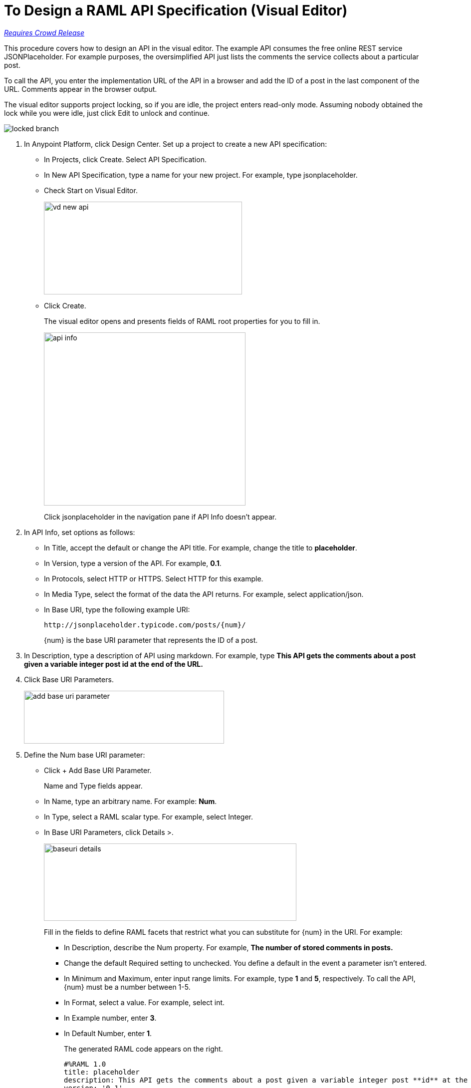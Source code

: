 = To Design a RAML API Specification (Visual Editor)

link:/getting-started/api-lifecycle-overview#which-version[_Requires Crowd Release_]

This procedure covers how to design an API in the visual editor. The example API consumes the free online REST service JSONPlaceholder. For example purposes, the oversimplified API just lists the comments the service collects about a particular post. 

To call the API, you enter the implementation URL of the API in a browser and add the ID of a post in the last component of the URL. Comments appear in the browser output.

The visual editor supports project locking, so if you are idle, the project enters read-only mode. Assuming nobody obtained the lock while you were idle, just click Edit to unlock and continue.

image::locked-branch.png[]


. In Anypoint Platform, click Design Center. Set up a project to create a new API specification:
+
* In Projects, click Create. Select API Specification.
+
* In New API Specification, type a name for your new project. For example, type jsonplaceholder. 
* Check Start on Visual Editor.
+
image::vd-new-api.png[height=186,width=397]
+
* Click Create.
+
The visual editor opens and presents fields of RAML root properties for you to fill in. 
+
image::api-info.png[height=347,width=404]
+
Click jsonplaceholder in the navigation pane if API Info doesn't appear.
+
. In API Info, set options as follows:
+
* In Title, accept the default or change the API title. For example, change the title to *placeholder*.
* In Version, type a version of the API. For example, *0.1*.
* In Protocols, select HTTP or HTTPS. Select HTTP for this example.
* In Media Type, select the format of the data the API returns. For example, select application/json.
* In Base URI, type the following example URI:
+
`+http://jsonplaceholder.typicode.com/posts/{num}/+`
+
{num} is the base URI parameter that represents the ID of a post.
+
. In Description, type a description of API using markdown. For example, type *This API gets the comments about a post given a variable integer post **id** at the end of the URL.*
+
. Click Base URI Parameters.
+
image::add-base-uri-parameter.png[height=106,width=401]
+
. Define the Num base URI parameter: 
+
* Click + Add Base URI Parameter.
+
Name and Type fields appear.
+
* In Name, type an arbitrary name. For example: *Num*. 
* In Type, select a RAML scalar type. For example, select Integer.
* In Base URI Parameters, click Details >.
+
image::baseuri-details.png[height=155,width=506]
+
Fill in the fields to define RAML facets that restrict what you can substitute for {num} in the URI. For example:
+
** In Description, describe the Num property. For example, *The number of stored comments in posts.*
** Change the default Required setting to unchecked. You define a default in the event a parameter isn't entered.
** In Minimum and Maximum, enter input range limits. For example, type *1* and *5*, respectively. To call the API, {num} must be a number between 1-5.
** In Format, select a value. For example, select int.
** In Example number, enter *3*.
** In Default Number, enter *1*.
+
The generated RAML code appears on the right. 
+
----
#%RAML 1.0
title: placeholder
description: This API gets the comments about a post given a variable integer post **id** at the end of the URL.
version: '0.1'
mediaType: application/json
protocols:
  - HTTP
baseUriParameters:
  Num: 
    maximum: 5
    minimum: 1
    format: int
    example: 3
    default: 1
    description: The number of stored comments in posts
    type: integer
    required: false
baseUri: http://jsonplaceholder.typicode.com/posts/{num}/
----
+
. In the navigation pane, click + and select Resource.
+
image::vd-newresource.png[height=95,width=224]
+
. In the navigation pane, click /newResource.
+
image::new-resource.png[height=102,width=174]
+
. Set the options that appear to define the resource:
+
* Rename the resource from /newResource to */comments*.
* Select one or more HTTP methods. For this example, select GET because the API will get comments about posts from the service.
* Click Documentation and describe the GET method. For example, type *Get comments about posts.*
* Click Responses, and then click + Add Response.
+
image::add-response.png[height=174,width=361]
+
* In Status, accept the default 200-OK.
* In Description, describe the status. For example, type *Success, comments retrieved.*
+
image::response.png[height=265,width=559]

== To Test the Design

. Assume you have no query parameters or headers, and exit the visual editor so you can test the API. Click Edit RAML.
+
image::edit-raml.png[height=103,width=177]
+
Note: When you leave the visual editor, you lose the visual formatting and enter the non-visual api design mode. 
+
. Click Continue to enter api non-visual design mode.
+
The RAML you created in visual design mode appears in the api design editor:
+
----
#%RAML 1.0
title: placeholder
description: This API gets the comments about a post given a variable integer post **id** at the end of the URL.
version: '0.1'
mediaType: application/json
protocols:
  - HTTP
baseUriParameters:
  Num:
    maximum: 5
    minimum: 1
    format: int
    example: 3
    description: he number of stored comments in posts.
    default: 1
    type: integer
    required: false
baseUri: 'http://jsonplaceholder.typicode.com/posts/{num}/'
/comments:
  displayName: /comments
  get:
    description: Get comments about posts.
    displayName: get
    responses:
      '200':
        description: 'Success, comments retrieved.'
----
+
. Click Open Navigation.
+
image::open-navigation.png[height=242,width=307]
+
. Click GET, TRY IT, and Send.
+
A status 200 and comments about the default post 1 are returned.
+
. Enter a URI parameter of 3 and click Send.
+
Comments about post 3 are returned.

== See Also

* link:/design-center/v/1.0/design-branch-filelock-concept[About Sharing Branches and Project Locking]
